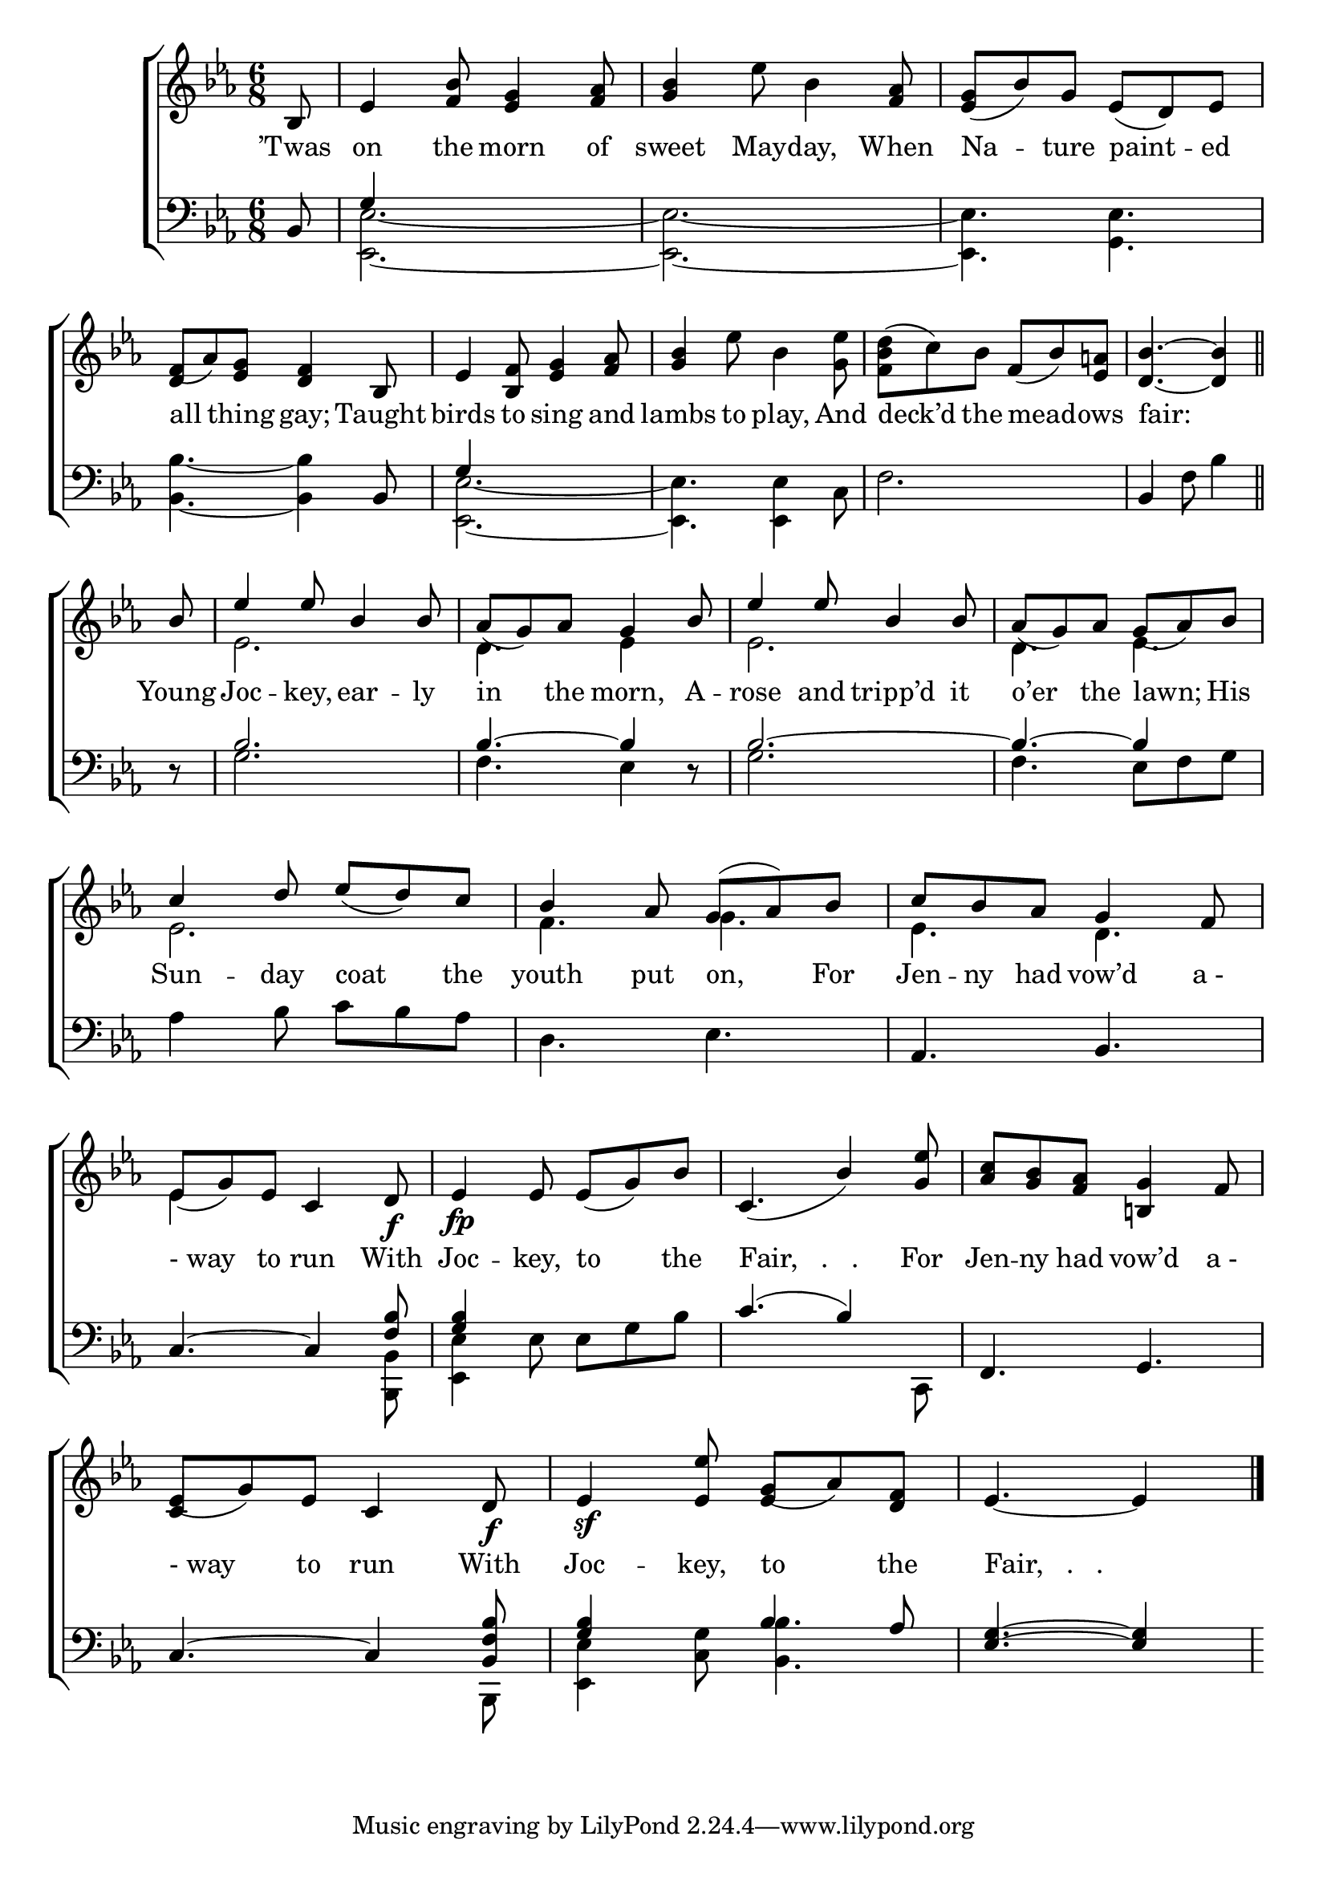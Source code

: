 \version "2.24"
\language "english"

global = {
  \time 6/8
  \key ef \major
}

mBreak = { \break }

\score {

  \new ChoirStaff {
    <<
      \new Staff = "up"  {
        <<
          \global
          \new 	Voice = "one" 	\fixed c' {
            %\voiceOne
            \partial 8 bf,8 | ef4 <bf f>8 <ef g>4 <f af>8 | <g bf>4 ef'8 bf4 <f af>8 | <ef g>( bf) g ef( d) ef | \mBreak
            f8( af) <ef g> <d f>4 bf,8 | ef4 <bf, f>8 <ef g>4 <f af>8 | <g bf>4 ef'8 bf4 <g ef'>8 | %
            \stemDown <f bf d'>( c')  bf \stemNeutral f( bf) <ef a!> | \partial 8*5 <d bf>4.~4 \bar "||" | \mBreak
            \stemUp \partial 8 bf8 | ef'4 8 bf4 8 | af( g) af g4 bf8 | ef'4 8 bf4 8 | af( g) af g( af) bf | \mBreak
            c'4 d'8 ef'( d') c' | bf4 af8 g^( af) bf | c' bf af g4 f8 | \mBreak
            ef8( g) ef c4 d8\f | ef4\fp 8 8( g) bf | c4.( bf4) <g ef'>8 | <af c'> <g bf> <f af> <b,! g>4 f8 | \mBreak
            ef8( g) ef c4 d8\f | ef4\sf <ef ef'>8 g( af) <d f> | \partial 8*5 ef4.~4 | \fine
          }	% end voice one
          \new Voice  \fixed c' {
            \voiceTwo
            s8 | s2.*3 | \once \stemUp d4 s2 |
            s2.*3 | s8*5 |
            s8 | ef2. | d4. ef4 s8 | ef2. | d4. ef |
            ef2. | f4. g | ef4. d |
            ef4 s2 | s2.*3 |
            \stemUp c4  s2 | s4. ef4 s8 | s8*5 |
          } % end voice two
        >>
      } % end staff up

      \new Lyrics \lyricsto "one" {	% verse one
        ’Twas | on the morn of | sweet May -- day, When | Na -- ture paint -- ed |
        all thing gay; Taught | birds to sing and | lambs to play, And | deck’d the mead -- ows | fair: |
        Young Joc -- key, ear -- ly | in the morn, A -- rose and tripp’d it | o’er the lawn; His |
        Sun -- day coat the | youth put on, For | Jen -- ny had vow’d "a -" |
        "- way" to run With | Joc -- key, to the | "Fair,   .   ." For | Jen -- ny had vow’d "a -" |
        "- way" to run With | Joc -- key, to the | "Fair,   .   ." |
      }	% end lyrics verse one

      \new   Staff = "down" {
        <<
          \clef bass
          \global
          \new Voice {
            \voiceThree
            bf,8 | g4 s2 | s2.*2 |
            s4. s4 bf,8 | g4 s2 | s2.*2 | bf,4 s8 s4 |
            d8\rest | bf2. | 4.~4 d8\rest | bf2.~ | 4.~4 s8 |
            s2.*2 | af,4. bf, |
            c4.~4 <f bf>8 | <g bf>4 s2 | c'4.( bf4) s8 | f,4. g, |
            c4.~4 <bf, f bf>8 | <g bf>4 s8 bf4 af8 | <ef g>4.~4 |
          } % end voice three

          \new 	Voice {
            \voiceFour
            s8 | <ef, ef>2.~ | 2.~ | 4. <g, ef> |
            <bf, bf>4.~4 s8 | <ef, ef>2.~ | 4. 4 c8 | f2. | s4 f8 bf4 |
            s8 | g2. | f4. ef4 s8 | g2. | f4. ef8 f g |
            af4 bf8 c' bf af | d4. ef | s2. |
            s4. s4 <bf,, bf,>8 | <ef, ef>4 ef8 8 g bf | s4. s4 c,8 | s2. |
            s4. s4 bf,,8 | <ef, ef>4 <c g>8 <bf, bf>4. | s8*5 |
          }	% end voice four

        >>
      } % end staff down
    >>
  } % end choir staff

  \layout{
    \context{
      \Score {
        \omit  BarNumber
      }%end score
    }%end context
  }%end layout

  \midi{}

}%end score